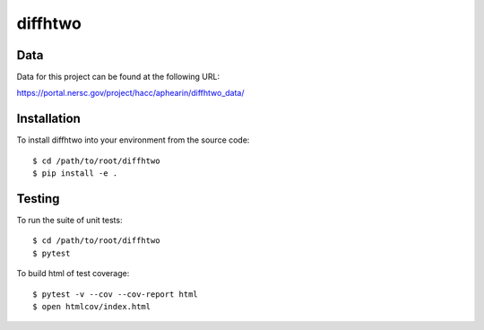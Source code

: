 diffhtwo
============

Data
----
Data for this project can be found at the following URL:

https://portal.nersc.gov/project/hacc/aphearin/diffhtwo_data/

Installation
------------
To install diffhtwo into your environment from the source code::

    $ cd /path/to/root/diffhtwo
    $ pip install -e .

Testing
-------
To run the suite of unit tests::

    $ cd /path/to/root/diffhtwo
    $ pytest

To build html of test coverage::

    $ pytest -v --cov --cov-report html
    $ open htmlcov/index.html


